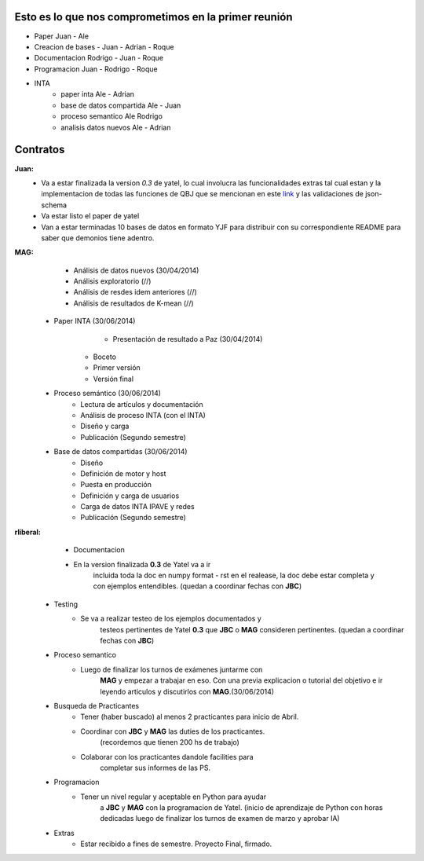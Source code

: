 .. tags: 
.. title: Plan de tareas para 1S/2014

Esto es lo que nos comprometimos en la primer reunión
+++++++++++++++++++++++++++++++++++++++++++++++++++++

- Paper Juan - Ale
- Creacion de bases - Juan - Adrian - Roque
- Documentacion Rodrigo - Juan - Roque
- Programacion  Juan - Rodrigo - Roque
- INTA
    - paper inta Ale - Adrian
    - base de datos compartida Ale - Juan
    - proceso semantico Ale Rodrigo
    - analisis datos nuevos Ale - Adrian
    
Contratos
+++++++++

**Juan:** 
    - Va a estar finalizada la version *0.3* de yatel, lo cual involucra
      las funcionalidades extras tal cual estan y la implementacion de
      todas las funciones de QBJ que se mencionan en este
      `link </dev/qubjfunctions/>`_ y las validaciones de json-schema
    - Va estar listo el paper de yatel
    - Van a estar terminadas 10 bases de datos en formato YJF para 
      distribuir con su correspondiente README para saber que 
      demonios tiene adentro.
      
**MAG:**
	- Análisis de datos nuevos (30/04/2014)
    	- Análisis exploratorio (//)
        - Análisis de resdes idem anteriores (//)
        - Análisis de resultados de K-mean (//)
    - Paper INTA (30/06/2014)
   		- Presentación de resultado a Paz (30/04/2014)
        - Boceto
        - Primer versión
        - Versión final
    - Proceso semántico (30/06/2014)
    	- Lectura de artículos y documentación
        - Análisis de proceso INTA (con el INTA)
        - Diseño y carga
        - Publicación (Segundo semestre)
    - Base de datos compartidas (30/06/2014)
    	- Diseño
        - Definición de motor y host
        - Puesta en producción
        - Definición y carga de usuarios
        - Carga de datos INTA IPAVE y redes
        - Publicación (Segundo semestre)
        
**rliberal:** 
	- Documentacion
    	- En la version finalizada **0.3** de Yatel va a ir 
      		incluida toda la doc en numpy format - rst en el realease, 
      		la doc debe estar completa y con ejemplos entendibles.
        	(quedan a coordinar fechas con **JBC**)
    - Testing
    	- Se va a realizar testeo de los ejemplos documentados y
      		testeos pertinentes de Yatel **0.3** que 
        	**JBC** o **MAG** consideren pertinentes.
        	(quedan a coordinar fechas con **JBC**)
    - Proceso semantico
    	- Luego de finalizar los turnos de exámenes juntarme con
        	**MAG** y empezar a trabajar en eso. Con una previa explicacion
        	o tutorial del objetivo e ir leyendo articulos y discutirlos
        	con **MAG**.(30/06/2014)
    - Busqueda de Practicantes  
    	- Tener (haber buscado) al menos 2 practicantes para inicio de Abril.
        - Coordinar con **JBC** y **MAG** las duties de los practicantes.
          	(recordemos que tienen 200 hs de trabajo)
        - Colaborar con los practicantes dandole facilities para
          	completar sus informes de las PS.
    - Programacion
    	- Tener un nivel regular y aceptable en Python para ayudar
        	a **JBC** y **MAG** con la programacion de Yatel.
        	(inicio de aprendizaje de Python con horas dedicadas luego
        	de finalizar los turnos de examen de marzo y aprobar IA)
    - Extras
    	- Estar recibido a fines de semestre. Proyecto Final, firmado.
        